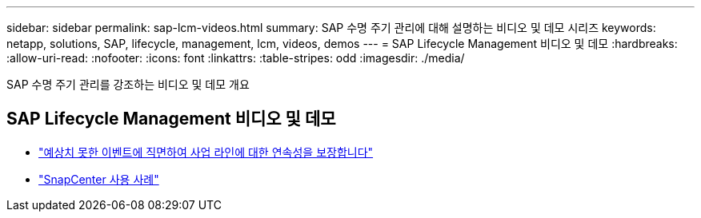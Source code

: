 ---
sidebar: sidebar 
permalink: sap-lcm-videos.html 
summary: SAP 수명 주기 관리에 대해 설명하는 비디오 및 데모 시리즈 
keywords: netapp, solutions, SAP, lifecycle, management, lcm, videos, demos 
---
= SAP Lifecycle Management 비디오 및 데모
:hardbreaks:
:allow-uri-read: 
:nofooter: 
:icons: font
:linkattrs: 
:table-stripes: odd
:imagesdir: ./media/


[role="lead"]
SAP 수명 주기 관리를 강조하는 비디오 및 데모 개요



== SAP Lifecycle Management 비디오 및 데모

* link:https://media.netapp.com/video-detail/c1229d10-fe84-58f1-9cdf-ca3c0f9d9104/ensure-continuity-for-lines-of-business-in-the-face-of-unexpected-events["예상치 못한 이벤트에 직면하여 사업 라인에 대한 연속성을 보장합니다"^]
* link:https://media.netapp.com/video-detail/1c753169-f70d-5f2b-b798-cd09a604541c/snapcenter-use-cases["SnapCenter 사용 사례"^]

